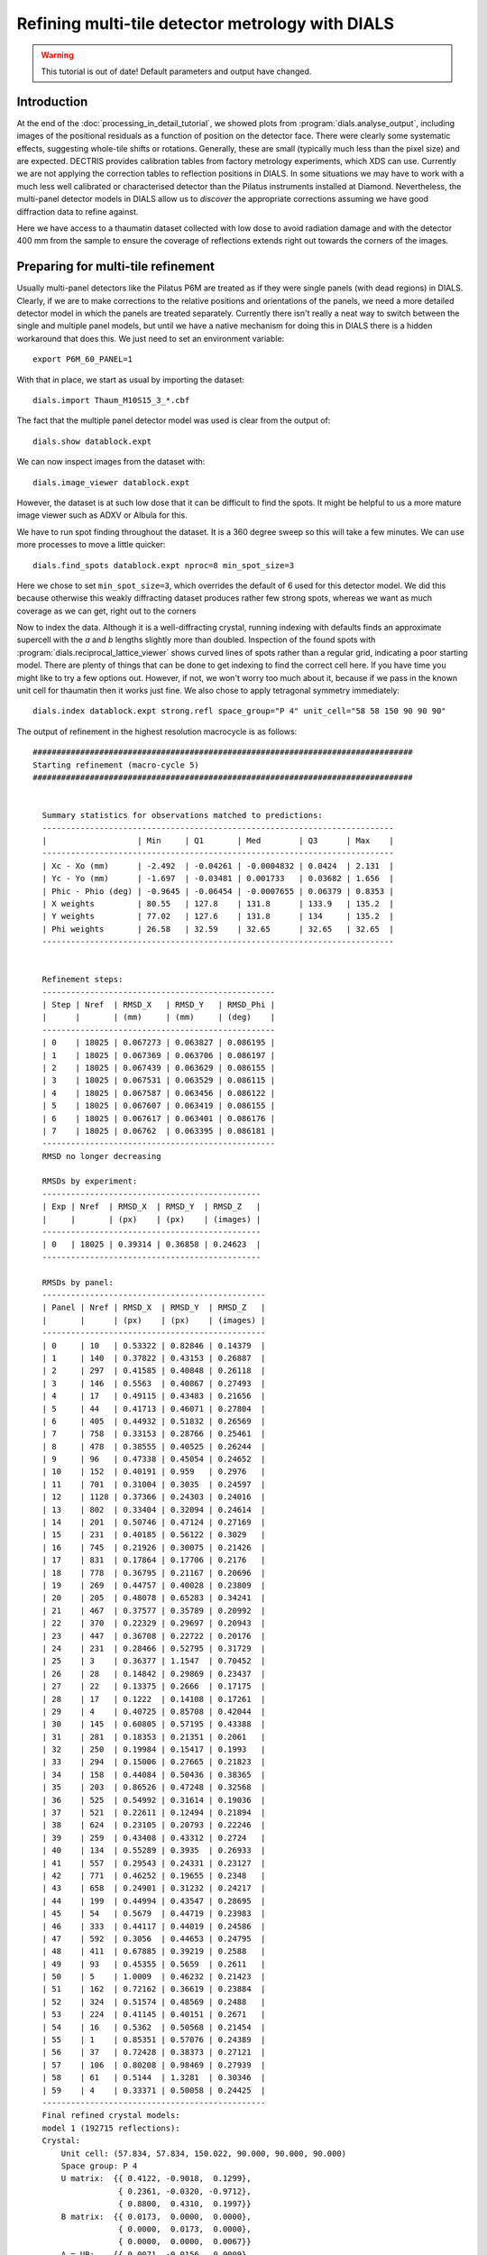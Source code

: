 Refining multi-tile detector metrology with DIALS
=================================================

.. highlight:: none

.. warning::
   This tutorial is out of date! Default parameters and output have changed.

Introduction
------------

At the end of the :doc:`processing_in_detail_tutorial`, we showed plots from
:program:`dials.analyse_output`, including images of the positional
residuals as a function of position on the detector face. There were
clearly some systematic effects, suggesting whole-tile shifts or rotations.
Generally, these are small (typically much less than the pixel size) and are
expected. DECTRIS provides calibration tables from factory metrology
experiments, which XDS can use. Currently we are not applying the correction
tables to reflection positions in DIALS. In some situations we may have to work
with a much less well calibrated or characterised detector than the Pilatus
instruments installed at Diamond. Nevertheless, the multi-panel detector models
in DIALS allow us to *discover* the appropriate corrections assuming we have
good diffraction data to refine against.

Here we have access to a thaumatin dataset collected with low dose to avoid
radiation damage and with the detector 400 mm from the sample to ensure the
coverage of reflections extends right out towards the corners of the images.

Preparing for multi-tile refinement
-----------------------------------

Usually multi-panel detectors like the Pilatus P6M are treated as if they were
single panels (with dead regions) in DIALS. Clearly, if we are to make corrections
to the relative positions and orientations of the panels, we need a more
detailed detector model in which the panels are treated separately. Currently
there isn't really a neat way to switch between the single and multiple panel
models, but until we have a native mechanism for doing this in DIALS there is
a hidden workaround that does this. We just need to set an environment variable::

  export P6M_60_PANEL=1

With that in place, we start as usual by importing the dataset::

  dials.import Thaum_M10S15_3_*.cbf

The fact that the multiple panel detector model was used is clear from the
output of::

  dials.show datablock.expt

We can now inspect images from the dataset with::

  dials.image_viewer datablock.expt

However, the dataset is at such low dose that it can be difficult to find the
spots. It might be helpful to us a more mature image viewer such as ADXV or
Albula for this.

We have to run spot finding throughout the dataset. It is a 360 degree sweep
so this will take a few minutes. We can use more processes to move a little
quicker::

  dials.find_spots datablock.expt nproc=8 min_spot_size=3

Here we chose to set ``min_spot_size=3``, which overrides the default of 6 used
for this detector model. We did this because otherwise this weakly diffracting
dataset produces rather few strong spots, whereas we want as much coverage as
we can get, right out to the corners


Now to index the data. Although it is a well-diffracting crystal, running indexing
with defaults finds an approximate supercell with the *a* and *b* lengths slightly
more than doubled. Inspection of the found spots with :program:`dials.reciprocal_lattice_viewer`
shows curved lines of spots rather than a regular grid, indicating a poor starting
model. There are plenty of things that can be done to get indexing to find the
correct cell here. If you have time you might like to try a few options out.
However, if not, we won't worry too much about it, because if we pass
in the known unit cell for thaumatin then it works just fine. We
also chose to apply tetragonal symmetry immediately::

  dials.index datablock.expt strong.refl space_group="P 4" unit_cell="58 58 150 90 90 90"

The output of refinement in the highest resolution macrocycle is as follows::

  ################################################################################
  Starting refinement (macro-cycle 5)
  ################################################################################


    Summary statistics for observations matched to predictions:
    --------------------------------------------------------------------------
    |                   | Min     | Q1       | Med        | Q3      | Max    |
    --------------------------------------------------------------------------
    | Xc - Xo (mm)      | -2.492  | -0.04261 | -0.0004832 | 0.0424  | 2.131  |
    | Yc - Yo (mm)      | -1.697  | -0.03481 | 0.001733   | 0.03682 | 1.656  |
    | Phic - Phio (deg) | -0.9645 | -0.06454 | -0.0007655 | 0.06379 | 0.8353 |
    | X weights         | 80.55   | 127.8    | 131.8      | 133.9   | 135.2  |
    | Y weights         | 77.02   | 127.6    | 131.8      | 134     | 135.2  |
    | Phi weights       | 26.58   | 32.59    | 32.65      | 32.65   | 32.65  |
    --------------------------------------------------------------------------


    Refinement steps:
    -------------------------------------------------
    | Step | Nref  | RMSD_X   | RMSD_Y   | RMSD_Phi |
    |      |       | (mm)     | (mm)     | (deg)    |
    -------------------------------------------------
    | 0    | 18025 | 0.067273 | 0.063827 | 0.086195 |
    | 1    | 18025 | 0.067369 | 0.063706 | 0.086197 |
    | 2    | 18025 | 0.067439 | 0.063629 | 0.086155 |
    | 3    | 18025 | 0.067531 | 0.063529 | 0.086115 |
    | 4    | 18025 | 0.067587 | 0.063456 | 0.086122 |
    | 5    | 18025 | 0.067607 | 0.063419 | 0.086155 |
    | 6    | 18025 | 0.067617 | 0.063401 | 0.086176 |
    | 7    | 18025 | 0.06762  | 0.063395 | 0.086181 |
    -------------------------------------------------
    RMSD no longer decreasing

    RMSDs by experiment:
    ----------------------------------------------
    | Exp | Nref  | RMSD_X  | RMSD_Y  | RMSD_Z   |
    |     |       | (px)    | (px)    | (images) |
    ----------------------------------------------
    | 0   | 18025 | 0.39314 | 0.36858 | 0.24623  |
    ----------------------------------------------

    RMSDs by panel:
    -----------------------------------------------
    | Panel | Nref | RMSD_X  | RMSD_Y  | RMSD_Z   |
    |       |      | (px)    | (px)    | (images) |
    -----------------------------------------------
    | 0     | 10   | 0.53322 | 0.82846 | 0.14379  |
    | 1     | 140  | 0.37822 | 0.43153 | 0.26887  |
    | 2     | 297  | 0.41585 | 0.40848 | 0.26118  |
    | 3     | 146  | 0.5563  | 0.40867 | 0.27493  |
    | 4     | 17   | 0.49115 | 0.43483 | 0.21656  |
    | 5     | 44   | 0.41713 | 0.46071 | 0.27804  |
    | 6     | 405  | 0.44932 | 0.51832 | 0.26569  |
    | 7     | 758  | 0.33153 | 0.28766 | 0.25461  |
    | 8     | 478  | 0.38555 | 0.40525 | 0.26244  |
    | 9     | 96   | 0.47338 | 0.45054 | 0.24652  |
    | 10    | 152  | 0.40191 | 0.959   | 0.2976   |
    | 11    | 701  | 0.31004 | 0.3035  | 0.24597  |
    | 12    | 1128 | 0.37366 | 0.24303 | 0.24016  |
    | 13    | 802  | 0.33404 | 0.32094 | 0.24614  |
    | 14    | 201  | 0.50746 | 0.47124 | 0.27169  |
    | 15    | 231  | 0.40185 | 0.56122 | 0.3029   |
    | 16    | 745  | 0.21926 | 0.30075 | 0.21426  |
    | 17    | 831  | 0.17864 | 0.17706 | 0.2176   |
    | 18    | 778  | 0.36795 | 0.21167 | 0.20696  |
    | 19    | 269  | 0.44757 | 0.40028 | 0.23809  |
    | 20    | 205  | 0.48078 | 0.65283 | 0.34241  |
    | 21    | 467  | 0.37577 | 0.35789 | 0.20992  |
    | 22    | 370  | 0.22329 | 0.29697 | 0.20943  |
    | 23    | 447  | 0.36708 | 0.22722 | 0.20176  |
    | 24    | 231  | 0.28466 | 0.52795 | 0.31729  |
    | 25    | 3    | 0.36377 | 1.1547  | 0.70452  |
    | 26    | 28   | 0.14842 | 0.29869 | 0.23437  |
    | 27    | 22   | 0.13375 | 0.2666  | 0.17175  |
    | 28    | 17   | 0.1222  | 0.14108 | 0.17261  |
    | 29    | 4    | 0.40725 | 0.85708 | 0.42044  |
    | 30    | 145  | 0.60805 | 0.57195 | 0.43388  |
    | 31    | 281  | 0.18353 | 0.21351 | 0.2061   |
    | 32    | 250  | 0.19984 | 0.15417 | 0.1993   |
    | 33    | 294  | 0.15006 | 0.27665 | 0.21823  |
    | 34    | 158  | 0.44084 | 0.50436 | 0.38365  |
    | 35    | 203  | 0.86526 | 0.47248 | 0.32568  |
    | 36    | 525  | 0.54992 | 0.31614 | 0.19036  |
    | 37    | 521  | 0.22611 | 0.12494 | 0.21894  |
    | 38    | 624  | 0.23105 | 0.20793 | 0.22246  |
    | 39    | 259  | 0.43408 | 0.43312 | 0.2724   |
    | 40    | 134  | 0.55289 | 0.3935  | 0.26933  |
    | 41    | 557  | 0.29543 | 0.24331 | 0.23127  |
    | 42    | 771  | 0.46252 | 0.19655 | 0.2348   |
    | 43    | 658  | 0.24901 | 0.31232 | 0.24217  |
    | 44    | 199  | 0.44994 | 0.43547 | 0.28695  |
    | 45    | 54   | 0.5679  | 0.44719 | 0.23983  |
    | 46    | 333  | 0.44117 | 0.44019 | 0.24586  |
    | 47    | 592  | 0.3056  | 0.44653 | 0.24795  |
    | 48    | 411  | 0.67885 | 0.39219 | 0.2588   |
    | 49    | 93   | 0.45355 | 0.5659  | 0.2611   |
    | 50    | 5    | 1.0009  | 0.46232 | 0.21423  |
    | 51    | 162  | 0.72162 | 0.36619 | 0.23884  |
    | 52    | 324  | 0.51574 | 0.48569 | 0.2488   |
    | 53    | 224  | 0.41145 | 0.40151 | 0.2671   |
    | 54    | 16   | 0.5362  | 0.50568 | 0.21454  |
    | 55    | 1    | 0.85351 | 0.57076 | 0.24389  |
    | 56    | 37   | 0.72428 | 0.38373 | 0.27121  |
    | 57    | 106  | 0.80208 | 0.98469 | 0.27939  |
    | 58    | 61   | 0.5144  | 1.3281  | 0.30346  |
    | 59    | 4    | 0.33371 | 0.50058 | 0.24425  |
    -----------------------------------------------
    Final refined crystal models:
    model 1 (192715 reflections):
    Crystal:
        Unit cell: (57.834, 57.834, 150.022, 90.000, 90.000, 90.000)
        Space group: P 4
        U matrix:  {{ 0.4122, -0.9018,  0.1299},
                    { 0.2361, -0.0320, -0.9712},
                    { 0.8800,  0.4310,  0.1997}}
        B matrix:  {{ 0.0173,  0.0000,  0.0000},
                    { 0.0000,  0.0173,  0.0000},
                    { 0.0000,  0.0000,  0.0067}}
        A = UB:    {{ 0.0071, -0.0156,  0.0009},
                    { 0.0041, -0.0006, -0.0065},
                    { 0.0152,  0.0075,  0.0013}}


This refinement was performed moving all the panels as a rigid block, as usual.
With overall positional RMSDs within 40% of the pixel size and a
quarter of the image width in :math:`\phi` we can see straight away that we are
dealing with a fairly good quality
dataset. There are a few outliers of well over 1 mm on the detector surface and nearly
1 degree in :math:`\phi` though, which we would prefer not to include in
refinement. The outliers are not as bad if we had kept :samp:`min_spot_size=6`,
but the detector coverage is worse in that case. Although from the indexing results
it seems that coverage of reflections on the outer panels is rather low, so far
we let refinement take a random subset of the data in order to index quicker,
so there's no need to worry about that yet.

Now we will refine the detector as a rigid block again, turning on outlier
rejection and requesting to use all reflections to get the best we can out
of the dataset. We will also keep the refined reflections file for analysis.
The final parameter here, :samp:`close_to_spindle_cutoff=0.01` allows reflections
closer to the spindle to be included in refinement (default value is 0.05, and
if set to 0.0 no reflections will be rejected for being too close).
Without this option, the central panels are very sparse::

  dials.refine indexed.refl indexed.expt \
   outlier.algorithm=tukey use_all_reflections=true close_to_spindle_cutoff=0.01 \
   output.reflections=refined_reflections_lev0.refl \
   output.experiments=refined_experiments_lev0.expt

Here is the output::

  The following parameters have been modified:

  output {
    reflections = refined_reflections_lev0.refl
    experiments = refined_experiments_lev0.expt
  }
  refinement {
    reflections {
      use_all_reflections = true
      close_to_spindle_cutoff = 0.01
      outlier {
        algorithm = null *tukey
      }
    }
  }
  input {
    experiments = indexed.expt
    reflections = indexed.refl
  }

  Configuring refiner

  Summary statistics for observations matched to predictions:
  -----------------------------------------------------------------------
  |                   | Min    | Q1       | Med       | Q3      | Max   |
  -----------------------------------------------------------------------
  | Xc - Xo (mm)      | -2.487 | -0.04174 | 0.000276  | 0.0424  | 2.128 |
  | Yc - Yo (mm)      | -1.75  | -0.03468 | 0.00168   | 0.03656 | 1.654 |
  | Phic - Phio (deg) | -5.549 | -0.06627 | -0.002108 | 0.063   | 3.27  |
  | X weights         | 80.55  | 127.9    | 131.9     | 134     | 135.2 |
  | Y weights         | 77.02  | 127.7    | 131.9     | 134     | 135.2 |
  | Phi weights       | 25.97  | 32.57    | 32.65     | 32.65   | 32.65 |
  -----------------------------------------------------------------------

  6375 reflections have been rejected as outliers

  Summary statistics for observations matched to predictions:
  --------------------------------------------------------------------------
  |                   | Min     | Q1       | Med        | Q3      | Max    |
  --------------------------------------------------------------------------
  | Xc - Xo (mm)      | -0.2933 | -0.04128 | -3.167e-05 | 0.04112 | 0.3725 |
  | Yc - Yo (mm)      | -0.4707 | -0.03376 | 0.001821   | 0.03588 | 0.4945 |
  | Phic - Phio (deg) | -0.6965 | -0.06574 | -0.002213  | 0.06229 | 0.7919 |
  | X weights         | 80.55   | 128      | 132        | 134     | 135.2  |
  | Y weights         | 77.02   | 127.8    | 131.9      | 134.1   | 135.2  |
  | Phi weights       | 26.58   | 32.57    | 32.65      | 32.65   | 32.65  |
  --------------------------------------------------------------------------

  Performing refinement...

  Refinement steps:
  --------------------------------------------------
  | Step | Nref   | RMSD_X   | RMSD_Y   | RMSD_Phi |
  |      |        | (mm)     | (mm)     | (deg)    |
  --------------------------------------------------
  | 0    | 186203 | 0.064091 | 0.057786 | 0.086136 |
  | 1    | 186203 | 0.064045 | 0.057829 | 0.08608  |
  | 2    | 186203 | 0.063949 | 0.05791  | 0.086068 |
  | 3    | 186203 | 0.063825 | 0.058023 | 0.086026 |
  | 4    | 186203 | 0.063734 | 0.058114 | 0.085958 |
  | 5    | 186203 | 0.063682 | 0.058167 | 0.085909 |
  | 6    | 186203 | 0.063654 | 0.058198 | 0.085887 |
  | 7    | 186203 | 0.063645 | 0.058208 | 0.085882 |
  | 8    | 186203 | 0.063644 | 0.05821  | 0.085882 |
  --------------------------------------------------
  RMSD no longer decreasing

  RMSDs by experiment:
  -----------------------------------------------
  | Exp | Nref   | RMSD_X  | RMSD_Y  | RMSD_Z   |
  |     |        | (px)    | (px)    | (images) |
  -----------------------------------------------
  | 0   | 186203 | 0.37002 | 0.33843 | 0.24538  |
  -----------------------------------------------

  RMSDs by panel:
  -----------------------------------------------
  | Panel | Nref | RMSD_X  | RMSD_Y  | RMSD_Z   |
  |       |      | (px)    | (px)    | (images) |
  -----------------------------------------------
  | 0     | 63   | 0.47216 | 0.59331 | 0.22352  |
  | 1     | 1363 | 0.35019 | 0.46301 | 0.26549  |
  | 2     | 3076 | 0.4128  | 0.40658 | 0.26659  |
  | 3     | 1630 | 0.46232 | 0.39692 | 0.25547  |
  | 4     | 112  | 0.39711 | 0.42575 | 0.23841  |
  | 5     | 394  | 0.35145 | 0.51263 | 0.25474  |
  | 6     | 3489 | 0.3238  | 0.48667 | 0.25694  |
  | 7     | 6172 | 0.30869 | 0.27402 | 0.25323  |
  | 8     | 3908 | 0.37309 | 0.38322 | 0.25577  |
  | 9     | 680  | 0.46698 | 0.44533 | 0.24812  |
  | 10    | 1178 | 0.33544 | 0.51129 | 0.26289  |
  | 11    | 5690 | 0.28409 | 0.29009 | 0.24376  |
  | 12    | 9385 | 0.36731 | 0.23495 | 0.23873  |
  | 13    | 6878 | 0.31962 | 0.31088 | 0.23691  |
  | 14    | 1749 | 0.43068 | 0.47078 | 0.25696  |
  | 15    | 1870 | 0.29306 | 0.46181 | 0.26494  |
  | 16    | 6328 | 0.19137 | 0.29002 | 0.21465  |
  | 17    | 7599 | 0.17418 | 0.1739  | 0.22093  |
  | 18    | 7072 | 0.36776 | 0.18662 | 0.20821  |
  | 19    | 2609 | 0.37377 | 0.42663 | 0.24206  |
  | 20    | 1806 | 0.40342 | 0.57026 | 0.32007  |
  | 21    | 4247 | 0.35488 | 0.34512 | 0.19181  |
  | 22    | 3558 | 0.21403 | 0.30996 | 0.20695  |
  | 23    | 4103 | 0.36559 | 0.19154 | 0.17851  |
  | 24    | 2270 | 0.25744 | 0.48077 | 0.26616  |
  | 25    | 480  | 0.38505 | 1.0035  | 0.73284  |
  | 26    | 930  | 0.15033 | 0.26661 | 0.34611  |
  | 27    | 971  | 0.11836 | 0.19105 | 0.18709  |
  | 28    | 975  | 0.11907 | 0.25901 | 0.30046  |
  | 29    | 549  | 0.41024 | 0.95027 | 0.72705  |
  | 30    | 1478 | 0.56625 | 0.3835  | 0.34664  |
  | 31    | 3216 | 0.16373 | 0.19856 | 0.19257  |
  | 32    | 2826 | 0.20149 | 0.14689 | 0.19485  |
  | 33    | 3285 | 0.12942 | 0.30274 | 0.20848  |
  | 34    | 1965 | 0.38874 | 0.45564 | 0.38875  |
  | 35    | 1934 | 0.61707 | 0.35339 | 0.25067  |
  | 36    | 5875 | 0.55413 | 0.29556 | 0.19246  |
  | 37    | 5992 | 0.2137  | 0.12029 | 0.21502  |
  | 38    | 6589 | 0.2254  | 0.21047 | 0.21193  |
  | 39    | 2763 | 0.39851 | 0.41673 | 0.27272  |
  | 40    | 1512 | 0.50654 | 0.36893 | 0.25051  |
  | 41    | 6476 | 0.28308 | 0.21635 | 0.22668  |
  | 42    | 9212 | 0.40577 | 0.18283 | 0.2252   |
  | 43    | 7521 | 0.22936 | 0.29881 | 0.23864  |
  | 44    | 2392 | 0.40816 | 0.42881 | 0.2751   |
  | 45    | 611  | 0.56917 | 0.48084 | 0.26191  |
  | 46    | 4379 | 0.42672 | 0.42447 | 0.25285  |
  | 47    | 7749 | 0.29309 | 0.4378  | 0.24631  |
  | 48    | 5470 | 0.67537 | 0.37528 | 0.25187  |
  | 49    | 1210 | 0.42778 | 0.53938 | 0.27266  |
  | 50    | 127  | 0.92194 | 0.45501 | 0.24629  |
  | 51    | 2235 | 0.71785 | 0.33424 | 0.25781  |
  | 52    | 4379 | 0.41055 | 0.38155 | 0.25735  |
  | 53    | 2757 | 0.44268 | 0.40149 | 0.26646  |
  | 54    | 327  | 0.52856 | 0.51306 | 0.28205  |
  | 56    | 457  | 0.60967 | 0.429   | 0.26482  |
  | 57    | 1507 | 0.70752 | 0.67612 | 0.25844  |
  | 58    | 786  | 0.53669 | 0.50635 | 0.27127  |
  | 59    | 39   | 0.43205 | 0.65796 | 0.25585  |
  -----------------------------------------------
  Saving refined experiments to refined_experiments_lev0.expt
  Saving refined reflections to refined_reflections_lev0.refl

Outlier rejection has cleaned up the positional residuals so now the greatest
deviation is within 0.4 mm of the predicted position. The angular extreme is
now just over 0.4 degrees. Coverage of the outer and central panels (where
reflections are in the backstop shadow or thrown away for being too close
to the spindle) is still a little low. Notably, panel 55 (a corner panel) is
completely missing. If we had more datasets recorded at the same detector
distance (and more time to process them) we could combine them in a multi-crystal
joint refinement job to increase the coverage of panels further. However,
for the purposes of this tutorial we will see what we can get with this single
dataset.

Before moving on to the multi-panel refinement job we will take a look at the
refined reflections file::

  dials.analyse_output refined_reflections_lev0.refl grid_size=5,12

Here we had to tell :program:`dials.analyse_output` about the arrangement of
the panels, as it does not use the :file:`refined_experiments_lev0.expt` file so cannot
figure this out itself.

Here are the positional residual plots for X and Y, :file:`analysis/centroid/centroid_diff_x.png`
and :file:`analysis/centroid/centroid_diff_y.png`. The multi-panel versions
of these plots are not as compact as the single tile version presented in the
:doc:`processing_in_detail_tutorial`. However, careful comparison of the plots is enough to
show that the same pattern of shifts is present.

  .. image:: /figures/centroid_diff_x_multi_panel_lev0.png

  .. image:: /figures/centroid_diff_y_multi_panel_lev0.png

Multi-tile refinement
---------------------

Now we repeat refinement, but we allow the panels to move independently. In
DIALS multi-panel detectors are represented by a hierarchical model. The highest
level :samp:`hieararchy_level=0` means to treat the whole detector unit as a
rigid block. Some detectors, notably the CS-PAD used at LCLS beamlines, have a
real hierarchy of a few levels deep. The Pilatus P6M has a very simple hierarchy,
with a single lower level, :samp:`hieararchy_level=1`, in which every panel is
treated separately. We now start from the previous refinement run
specifying this hierarchy level::

  dials.refine indexed.refl refined_experiments_lev0.expt outlier.algorithm=tukey \
   use_all_reflections=true output.reflections=refined_reflections_lev1.refl \
   close_to_spindle_cutoff=0.01 bin_size_fraction=0 hierarchy_level=1 \
   output.experiments=refined_experiments_lev1.expt

You may have noticed that apart from :samp:`hierarchy_level=1` there was an
additional parameter added to this command compared to the previous refinement run,
namely :samp:`bin_size_fraction=0`. This sets the RMSD target for refinement to
zero, so that refinement will never terminate because the RMSDs are 'good enough',
only if they converge so that their rate of decrease on subsequent steps falls
to zero. This is necessary because the extra freedom allowed by parameterising
each panel individually allows the RMSDs to fall lower than the default target.
There are 366 parameters in total for this refinement run. This can be seen
by checking the file :file:`dials.refine.debug.log` once refinement is underway.

.. warning::

  This job took 17 minutes to run on a Linux desktop with a Core i7 CPU running
  at 3.07GHz, and uses about 4 GB of RAM.

Refinement is single-process at
the moment, unfortunately, so we can't yet make use of parallelism here to
speed the job up. The output is as follows::

  The following parameters have been modified:

  output {
    experiments = refined_experiments_lev1.expt
    reflections = refined_reflections_lev1.refl
  }
  refinement {
    parameterisation {
      detector {
        hierarchy_level = 1
      }
    }
    target {
      bin_size_fraction = 0
    }
    reflections {
      use_all_reflections = true
      close_to_spindle_cutoff = 0.01
      outlier {
        algorithm = null *tukey
      }
    }
  }
  input {
    experiments = refined_experiments.expt
    reflections = indexed.refl
  }

  Configuring refiner

  Summary statistics for observations matched to predictions:
  ------------------------------------------------------------------------
  |                   | Min    | Q1       | Med        | Q3      | Max   |
  ------------------------------------------------------------------------
  | Xc - Xo (mm)      | -2.496 | -0.04178 | 0.0004518  | 0.04222 | 2.133 |
  | Yc - Yo (mm)      | -1.903 | -0.03577 | 0.0006705  | 0.03588 | 1.656 |
  | Phic - Phio (deg) | -5.576 | -0.06467 | -0.0007391 | 0.06414 | 3.292 |
  | X weights         | 80.55  | 127.9    | 131.9      | 134     | 135.2 |
  | Y weights         | 77.02  | 127.7    | 131.9      | 134     | 135.2 |
  | Phi weights       | 25.97  | 32.57    | 32.65      | 32.65   | 32.65 |
  ------------------------------------------------------------------------

  6433 reflections have been rejected as outliers

  Summary statistics for observations matched to predictions:
  --------------------------------------------------------------------------
  |                   | Min     | Q1       | Med        | Q3      | Max    |
  --------------------------------------------------------------------------
  | Xc - Xo (mm)      | -0.2916 | -0.04138 | 0.0001204  | 0.041   | 0.3683 |
  | Yc - Yo (mm)      | -0.4838 | -0.03481 | 0.0008164  | 0.03518 | 0.4917 |
  | Phic - Phio (deg) | -0.6969 | -0.06416 | -0.0008647 | 0.06351 | 0.7644 |
  | X weights         | 80.55   | 128      | 132        | 134     | 135.2  |
  | Y weights         | 77.02   | 127.8    | 131.9      | 134.1   | 135.2  |
  | Phi weights       | 26.58   | 32.57    | 32.65      | 32.65   | 32.65  |
  --------------------------------------------------------------------------

  Performing refinement...

  Refinement steps:
  --------------------------------------------------
  | Step | Nref   | RMSD_X   | RMSD_Y   | RMSD_Phi |
  |      |        | (mm)     | (mm)     | (deg)    |
  --------------------------------------------------
  | 0    | 186145 | 0.063617 | 0.058127 | 0.085801 |
  | 1    | 186145 | 0.056976 | 0.05538  | 0.085719 |
  | 2    | 186145 | 0.049808 | 0.052619 | 0.085597 |
  | 3    | 186145 | 0.04634  | 0.051408 | 0.085475 |
  | 4    | 186145 | 0.045568 | 0.051142 | 0.085391 |
  | 5    | 186145 | 0.04538  | 0.051014 | 0.085337 |
  | 6    | 186145 | 0.045228 | 0.050729 | 0.085285 |
  | 7    | 186145 | 0.045054 | 0.050076 | 0.085215 |
  | 8    | 186145 | 0.044868 | 0.049034 | 0.085115 |
  | 9    | 186145 | 0.044746 | 0.048167 | 0.085025 |
  | 10   | 186145 | 0.044708 | 0.047833 | 0.08498  |
  | 11   | 186145 | 0.044695 | 0.047759 | 0.084969 |
  | 12   | 186145 | 0.04468  | 0.047738 | 0.084967 |
  | 13   | 186145 | 0.044668 | 0.047726 | 0.084967 |
  | 14   | 186145 | 0.044662 | 0.047721 | 0.084967 |
  | 15   | 186145 | 0.04466  | 0.047719 | 0.084967 |
  --------------------------------------------------
  RMSD no longer decreasing

  RMSDs by experiment:
  -----------------------------------------------
  | Exp | Nref   | RMSD_X  | RMSD_Y  | RMSD_Z   |
  |     |        | (px)    | (px)    | (images) |
  -----------------------------------------------
  | 0   | 186145 | 0.25965 | 0.27743 | 0.24276  |
  -----------------------------------------------

  RMSDs by panel:
  ------------------------------------------------
  | Panel | Nref | RMSD_X   | RMSD_Y  | RMSD_Z   |
  |       |      | (px)     | (px)    | (images) |
  ------------------------------------------------
  | 0     | 64   | 0.32036  | 0.57819 | 0.22482  |
  | 1     | 1361 | 0.34304  | 0.4111  | 0.26504  |
  | 2     | 3079 | 0.3561   | 0.36483 | 0.26682  |
  | 3     | 1632 | 0.37843  | 0.37838 | 0.25453  |
  | 4     | 112  | 0.39065  | 0.39675 | 0.23706  |
  | 5     | 394  | 0.30539  | 0.48132 | 0.25442  |
  | 6     | 3490 | 0.29682  | 0.35249 | 0.25661  |
  | 7     | 6178 | 0.28525  | 0.27486 | 0.25318  |
  | 8     | 3909 | 0.31728  | 0.30551 | 0.25565  |
  | 9     | 675  | 0.39465  | 0.42802 | 0.24507  |
  | 10    | 1175 | 0.30057  | 0.46365 | 0.26215  |
  | 11    | 5685 | 0.23485  | 0.27143 | 0.24326  |
  | 12    | 9386 | 0.20171  | 0.18887 | 0.23872  |
  | 13    | 6880 | 0.23494  | 0.23081 | 0.23689  |
  | 14    | 1746 | 0.31911  | 0.40137 | 0.25357  |
  | 15    | 1870 | 0.27575  | 0.44911 | 0.26334  |
  | 16    | 6321 | 0.18338  | 0.21691 | 0.21382  |
  | 17    | 7608 | 0.14673  | 0.13459 | 0.22118  |
  | 18    | 7075 | 0.15323  | 0.1772  | 0.20816  |
  | 19    | 2608 | 0.27977  | 0.40106 | 0.23663  |
  | 20    | 1803 | 0.24748  | 0.54944 | 0.31271  |
  | 21    | 4249 | 0.15151  | 0.21436 | 0.18971  |
  | 22    | 3560 | 0.11336  | 0.12431 | 0.20676  |
  | 23    | 4103 | 0.10087  | 0.16239 | 0.17534  |
  | 24    | 2271 | 0.20061  | 0.46907 | 0.24929  |
  | 25    | 476  | 0.26774  | 0.94809 | 0.69743  |
  | 26    | 927  | 0.10167  | 0.22193 | 0.33398  |
  | 27    | 974  | 0.097735 | 0.13559 | 0.1876   |
  | 28    | 977  | 0.069491 | 0.1907  | 0.29589  |
  | 29    | 549  | 0.19349  | 0.91362 | 0.67233  |
  | 30    | 1474 | 0.31601  | 0.36268 | 0.32879  |
  | 31    | 3209 | 0.13728  | 0.15038 | 0.18643  |
  | 32    | 2829 | 0.10162  | 0.11078 | 0.19453  |
  | 33    | 3276 | 0.10363  | 0.17357 | 0.2043   |
  | 34    | 1951 | 0.20521  | 0.4038  | 0.36983  |
  | 35    | 1931 | 0.37408  | 0.28915 | 0.24379  |
  | 36    | 5869 | 0.18862  | 0.14476 | 0.1912   |
  | 37    | 5991 | 0.13887  | 0.11716 | 0.21506  |
  | 38    | 6591 | 0.15001  | 0.19861 | 0.21179  |
  | 39    | 2763 | 0.25238  | 0.36458 | 0.26476  |
  | 40    | 1511 | 0.47841  | 0.27181 | 0.24826  |
  | 41    | 6461 | 0.27368  | 0.18468 | 0.22587  |
  | 42    | 9213 | 0.19848  | 0.15776 | 0.22531  |
  | 43    | 7521 | 0.21923  | 0.24706 | 0.2383   |
  | 44    | 2390 | 0.32645  | 0.40052 | 0.27085  |
  | 45    | 611  | 0.55212  | 0.29673 | 0.26008  |
  | 46    | 4378 | 0.38894  | 0.24988 | 0.25198  |
  | 47    | 7747 | 0.2824   | 0.2289  | 0.24614  |
  | 48    | 5470 | 0.29905  | 0.31716 | 0.25135  |
  | 49    | 1210 | 0.41311  | 0.47572 | 0.2691   |
  | 50    | 127  | 0.69191  | 0.39228 | 0.2447   |
  | 51    | 2231 | 0.47797  | 0.32129 | 0.25717  |
  | 52    | 4378 | 0.38899  | 0.31331 | 0.25676  |
  | 53    | 2758 | 0.39246  | 0.40955 | 0.26575  |
  | 54    | 327  | 0.48186  | 0.52671 | 0.2798   |
  | 56    | 458  | 0.57234  | 0.42803 | 0.2643   |
  | 57    | 1507 | 0.494    | 0.41177 | 0.25741  |
  | 58    | 786  | 0.48028  | 0.48906 | 0.26898  |
  | 59    | 40   | 0.39499  | 0.38962 | 0.2466   |
  ------------------------------------------------
  Saving refined experiments to refined_experiments_lev1.expt
  Saving refined reflections to refined_reflections_lev1.refl

Following refinement, we repeat the analysis of positional residuals::

  mv analysis analysis_lev0
  dials.analyse_output refined_reflections.refl grid_size=5,12
  mv analysis analysis_lev1

The positional residual plots for X and Y,
:file:`analysis_lev1/centroid/centroid_diff_x.png`
and :file:`analysis_lev1/centroid/centroid_diff_y.png` make it clear that
despite poor coverage on some panels, the systematic shifts have been cleaned
up by the refinement job.

  .. image:: /figures/centroid_diff_x_multi_panel_lev1.png

  .. image:: /figures/centroid_diff_y_multi_panel_lev1.png

Applying the corrected metrology
--------------------------------

Although we have corrected for small shifts and rotations apparently present from
spot positions recorded in one dataset, what we would really like to do is apply
these corrections to a different dataset. Short of rewriting the :program:`dxtbx`
Format object for the detector to incorporate the corrections, we could try to
'copy and paste' the detector from one dataset to the other.

We will choose the standard tutorial data to try this, from the
:doc:`processing_in_detail_tutorial`. First we have to process that data using the
multi-panel version of the Pilatus P6M detector model. Assuming the environment
variable :samp:`P6M_60_PANEL=1` is set in this terminal we just need to repeat
the commands from the tutorial::

  mkdir tutorial_data
  cd !$
  dials.import /path/to/th_8_2*cbf
  dials.find_spots datablock.expt nproc=4
  dials.index datablock.expt strong.refl space_group="P4"
  dials.refine indexed.expt indexed.refl outlier.algorithm=tukey use_all_reflections=true bin_size_fraction=0.0

Note these are the overall RMSDs (comparable to the results from the
:doc:`processing_in_detail_tutorial`, as we'd expect)::

  RMSDs by experiment:
  ----------------------------------------------
  | Exp | Nref  | RMSD_X  | RMSD_Y  | RMSD_Z   |
  |     |       | (px)    | (px)    | (images) |
  ----------------------------------------------
  | 0   | 53916 | 0.26341 | 0.21858 | 0.106    |
  ----------------------------------------------

Now we do the scan-varying refinement and integrate::

  dials.refine refined_experiments.expt indexed.refl outlier.algorithm=tukey use_all_reflections=true bin_size_fraction=0.0 scan_varying=true output.experiments=sv_refined_experiments.expt
  dials.integrate sv_refined_experiments.expt indexed.refl outlier.algorithm=null nproc=4
  dials.export integrated.refl sv_refined_experiments.expt mtz.hklout=integrated.mtz ignore_panels=true
  dials.analyse_output integrated.refl grid_size=5,12

From the end of :file:`dials.integrate.log`::

  Summary of integration results binned by resolution
  ----------------------------------------------------------------------------------------------------------
  d min |  d max | # full | # part | # over | # ice | # sum | # prf | <Ibg> | <I/sigI> | <I/sigI> | <CC prf>
        |        |        |        |        |       |       |       |       |    (sum) |    (prf) |
  ----------------------------------------------------------------------------------------------------------
   1.17 |   1.19 |    324 |      3 |      0 |     0 |   327 |   260 |  0.04 |     0.37 |     0.54 |     0.11
   1.19 |   1.21 |   1093 |      7 |      0 |     0 |  1100 |   984 |  0.04 |     0.43 |     0.54 |     0.09
   1.21 |   1.23 |   2317 |     14 |      0 |     0 |  2331 |  2138 |  0.05 |     0.48 |     0.57 |     0.10
   1.23 |   1.26 |   3776 |     27 |      0 |     0 |  3803 |  3581 |  0.05 |     0.53 |     0.66 |     0.12
   1.26 |   1.28 |   5416 |     34 |      0 |     0 |  5450 |  5100 |  0.05 |     0.59 |     0.74 |     0.14
   1.28 |   1.31 |   7235 |     54 |      0 |     0 |  7289 |  6806 |  0.06 |     0.64 |     0.81 |     0.16
   1.31 |   1.35 |   9504 |     63 |      0 |     0 |  9567 |  8952 |  0.06 |     0.77 |     0.95 |     0.19
   1.35 |   1.38 |  12495 |     87 |      0 |     0 | 12582 | 11826 |  0.07 |     0.90 |     1.11 |     0.21
   1.38 |   1.42 |  16967 |    111 |      0 |     0 | 17078 | 16125 |  0.08 |     0.98 |     1.20 |     0.23
   1.42 |   1.47 |  20187 |    153 |      0 |     0 | 20340 | 19437 |  0.08 |     1.20 |     1.43 |     0.27
   1.47 |   1.52 |  23623 |    258 |      0 |     0 | 23881 | 22761 |  0.09 |     1.47 |     1.71 |     0.30
   1.52 |   1.58 |  24126 |    271 |      0 |     0 | 24397 | 23289 |  0.10 |     1.75 |     2.03 |     0.35
   1.58 |   1.66 |  25506 |    281 |      0 |     0 | 25787 | 24863 |  0.11 |     2.17 |     2.46 |     0.41
   1.66 |   1.74 |  24269 |    241 |      0 |     0 | 24510 | 23389 |  0.12 |     2.71 |     3.01 |     0.46
   1.74 |   1.85 |  24780 |    238 |      0 |     0 | 25018 | 24019 |  0.15 |     3.50 |     3.82 |     0.52
   1.85 |   2.00 |  25710 |    278 |      0 |     0 | 25988 | 25059 |  0.19 |     4.87 |     5.20 |     0.59
   2.00 |   2.20 |  24757 |    274 |      0 |     0 | 25031 | 24000 |  0.26 |     6.58 |     6.94 |     0.66
   2.20 |   2.51 |  25673 |    252 |      0 |     0 | 25925 | 25119 |  0.29 |     8.84 |     9.15 |     0.69
   2.51 |   3.17 |  25214 |    297 |      0 |     0 | 25511 | 24607 |  0.37 |    12.78 |    13.01 |     0.73
   3.17 | 151.26 |  25766 |    303 |      0 |     0 | 26069 | 25226 |  0.45 |    25.48 |    25.36 |     0.74
  ----------------------------------------------------------------------------------------------------------

  Summary of integration results for the whole dataset
  ----------------------------------------------
  Number fully recorded                 | 338720
  Number partially recorded             | 4747
  Number with overloaded pixels         | 0
  Number in powder rings                | 0
  Number processed with summation       | 331984
  Number processed with profile fitting | 317541
  <Ibg>                                 | 0.18
  <I/sigI> (summation)                  | 5.63
  <I/sigI> (profile fitting)            | 5.92
  <CC prf>                              | 0.43
  ----------------------------------------------

The plot of correlations between strong (reference) reflections and the profiles
used to fit them shows up the systematic effects of uncorrected tile shifts and
misorientations:

  .. image:: /figures/reference_corr_vs_xy_multipanel_uncorrected.png

Now, how can we apply the metrology? Here we will use :program:`dials.combine_experiments`
with the :samp:`reference_from_experiment.detector` option to overwrite the detector
model from our :file:`indexed.expt`. We don't really want the combined experiments
file, only this side-effect, so we immediately split it again::

  dials.combine_experiments experiments=../refined_experiments_lev1.expt experiments=refined_experiments.expt reflections=../refined_reflections_lev1.refl reflections=indexed.refl reference_from_experiment.detector=0
  dials.split_experiments combined_experiments.expt combined_reflections.refl

This results in a few files, of which :file:`experiments_1.expt` is interesting.
It contains the updated detector - but beware the detector distance is now
completely wrong! It is at about 400 mm rather than 265 mm. We could correct that
by editing :file:`experiments_1.expt` directly, but actually there is no need.
:program:`dials.refine` is *extremely forgiving* of bad starting geometry, though
we should remember to fix the beam and crystal models::

  dials.refine experiments_1.expt indexed.refl output.experiments=corrected_refined_experiments.expt beam.fix=all crystal.fix=all

A snippet from the log file shows that the detector distance offset was largely
corrected in a single step::

  Refinement steps:
  ------------------------------------------------
  | Step | Nref | RMSD_X   | RMSD_Y   | RMSD_Phi |
  |      |      | (mm)     | (mm)     | (deg)    |
  ------------------------------------------------
  | 0    | 4049 | 40.622   | 40.688   | 0.019202 |
  | 1    | 4049 | 0.28874  | 0.30251  | 0.019202 |
  | 2    | 4049 | 0.045937 | 0.045205 | 0.019202 |
  ------------------------------------------------

Now we'll let the crystal and beam refine along with the new detector to RMSD convergence::

  dials.refine corrected_refined_experiments.expt indexed.refl outlier.algorithm=tukey use_all_reflections=true bin_size_fraction=0.0 output.experiments=corrected_refined_experiments.expt

Here is the output::

  The following parameters have been modified:

  output {
    experiments = corrected_refined_experiments.expt
  }
  refinement {
    target {
      bin_size_fraction = 0.0
    }
    reflections {
      use_all_reflections = true
      outlier {
        algorithm = null *tukey
      }
    }
  }
  input {
    experiments = corrected_refined_experiments.expt
    reflections = indexed.refl
  }

  Configuring refiner

  Summary statistics for observations matched to predictions:
  -------------------------------------------------------------------------
  |                   | Min     | Q1       | Med       | Q3      | Max    |
  -------------------------------------------------------------------------
  | Xc - Xo (mm)      | -0.4701 | -0.02988 | -0.01025  | 0.02159 | 0.6902 |
  | Yc - Yo (mm)      | -0.7267 | -0.02846 | -0.005739 | 0.02339 | 1.247  |
  | Phic - Phio (deg) | -1.409  | -0.01035 | 5.562e-05 | 0.01104 | 0.4029 |
  | X weights         | 113.5   | 133.7    | 134.5     | 135     | 135.2  |
  | Y weights         | 109.2   | 133.4    | 134.5     | 135     | 135.2  |
  | Phi weights       | 155.5   | 175.8    | 177       | 177.5   | 177.8  |
  -------------------------------------------------------------------------

  2382 reflections have been rejected as outliers

  Summary statistics for observations matched to predictions:
  --------------------------------------------------------------------------
  |                   | Min     | Q1        | Med       | Q3      | Max    |
  --------------------------------------------------------------------------
  | Xc - Xo (mm)      | -0.1148 | -0.02997  | -0.01092  | 0.01966 | 0.331  |
  | Yc - Yo (mm)      | -0.1397 | -0.02791  | -0.005742 | 0.02263 | 0.2531 |
  | Phic - Phio (deg) | -0.1881 | -0.009998 | 0.0001419 | 0.0109  | 0.1176 |
  | X weights         | 113.5   | 133.7     | 134.6     | 135     | 135.2  |
  | Y weights         | 109.9   | 133.5     | 134.5     | 135     | 135.2  |
  | Phi weights       | 158.2   | 175.9     | 177       | 177.5   | 177.8  |
  --------------------------------------------------------------------------

  Performing refinement...

  Refinement steps:
  -------------------------------------------------
  | Step | Nref  | RMSD_X   | RMSD_Y   | RMSD_Phi |
  |      |       | (mm)     | (mm)     | (deg)    |
  -------------------------------------------------
  | 0    | 53738 | 0.04524  | 0.04251  | 0.015875 |
  | 1    | 53738 | 0.043495 | 0.041514 | 0.015395 |
  | 2    | 53738 | 0.042657 | 0.040762 | 0.01535  |
  | 3    | 53738 | 0.040455 | 0.038826 | 0.015287 |
  | 4    | 53738 | 0.0356   | 0.034575 | 0.015251 |
  | 5    | 53738 | 0.028146 | 0.027998 | 0.015246 |
  | 6    | 53738 | 0.021919 | 0.022913 | 0.015245 |
  | 7    | 53738 | 0.019867 | 0.021931 | 0.015256 |
  | 8    | 53738 | 0.019579 | 0.02202  | 0.015267 |
  | 9    | 53738 | 0.019553 | 0.02204  | 0.015269 |
  | 10   | 53738 | 0.019552 | 0.022041 | 0.015269 |
  -------------------------------------------------
  RMSD no longer decreasing

  RMSDs by experiment:
  ----------------------------------------------
  | Exp | Nref  | RMSD_X  | RMSD_Y  | RMSD_Z   |
  |     |       | (px)    | (px)    | (images) |
  ----------------------------------------------
  | 0   | 53738 | 0.11368 | 0.12815 | 0.10179  |
  ----------------------------------------------

  RMSDs by panel:
  -------------------------------------------------
  | Panel | Nref | RMSD_X   | RMSD_Y   | RMSD_Z   |
  |       |      | (px)     | (px)     | (images) |
  -------------------------------------------------
  | 2     | 18   | 0.18212  | 0.28586  | 0.12145  |
  | 6     | 125  | 0.15295  | 0.24972  | 0.12934  |
  | 7     | 609  | 0.1286   | 0.21324  | 0.12291  |
  | 8     | 265  | 0.1243   | 0.21443  | 0.10878  |
  | 11    | 1189 | 0.14339  | 0.19084  | 0.10244  |
  | 12    | 2389 | 0.097393 | 0.16185  | 0.1081   |
  | 13    | 1550 | 0.084417 | 0.14168  | 0.098364 |
  | 14    | 148  | 0.14653  | 0.17253  | 0.11116  |
  | 15    | 254  | 0.21387  | 0.15463  | 0.10746  |
  | 16    | 2728 | 0.11345  | 0.15427  | 0.081722 |
  | 17    | 4265 | 0.060489 | 0.1104   | 0.096919 |
  | 18    | 2952 | 0.07167  | 0.092076 | 0.093342 |
  | 19    | 565  | 0.1626   | 0.11391  | 0.11975  |
  | 20    | 534  | 0.18454  | 0.16728  | 0.16016  |
  | 21    | 2772 | 0.092555 | 0.12647  | 0.076534 |
  | 22    | 2873 | 0.047736 | 0.10398  | 0.090391 |
  | 23    | 2686 | 0.063075 | 0.074814 | 0.075038 |
  | 24    | 729  | 0.16869  | 0.11128  | 0.14306  |
  | 25    | 119  | 0.81495  | 0.29087  | 0.44711  |
  | 26    | 406  | 0.080441 | 0.12121  | 0.098888 |
  | 27    | 425  | 0.052654 | 0.15365  | 0.0754   |
  | 28    | 364  | 0.06931  | 0.066238 | 0.073655 |
  | 29    | 100  | 0.85448  | 0.22713  | 0.24889  |
  | 30    | 579  | 0.21735  | 0.11564  | 0.18439  |
  | 31    | 1994 | 0.061756 | 0.09509  | 0.068866 |
  | 32    | 1924 | 0.091952 | 0.11146  | 0.083513 |
  | 33    | 2166 | 0.088252 | 0.10009  | 0.085247 |
  | 34    | 519  | 0.13737  | 0.16646  | 0.1872   |
  | 35    | 634  | 0.16379  | 0.093519 | 0.12164  |
  | 36    | 2835 | 0.067371 | 0.080697 | 0.081958 |
  | 37    | 3737 | 0.094318 | 0.086918 | 0.10408  |
  | 38    | 2806 | 0.098988 | 0.13001  | 0.082836 |
  | 39    | 417  | 0.17099  | 0.18814  | 0.12774  |
  | 40    | 227  | 0.20834  | 0.14785  | 0.10324  |
  | 41    | 1817 | 0.082715 | 0.1174   | 0.10219  |
  | 42    | 2385 | 0.1096   | 0.12543  | 0.10965  |
  | 43    | 1589 | 0.12167  | 0.17861  | 0.099929 |
  | 44    | 88   | 0.21088  | 0.2111   | 0.10221  |
  | 45    | 28   | 0.19222  | 0.16491  | 0.16288  |
  | 46    | 472  | 0.094714 | 0.15589  | 0.1232   |
  | 47    | 1047 | 0.11775  | 0.17961  | 0.12234  |
  | 48    | 307  | 0.12735  | 0.22443  | 0.11915  |
  | 51    | 22   | 0.11972  | 0.18238  | 0.11037  |
  | 52    | 80   | 0.12845  | 0.24552  | 0.1396   |
  -------------------------------------------------
  Saving refined experiments to corrected_refined_experiments.expt

As a reminder, before metrology correction we had these refined RMSDs from scan-
static refinement::

  RMSDs by experiment:
  ----------------------------------------------
  | Exp | Nref  | RMSD_X  | RMSD_Y  | RMSD_Z   |
  |     |       | (px)    | (px)    | (images) |
  ----------------------------------------------
  | 0   | 53916 | 0.26341 | 0.21858 | 0.106    |
  ----------------------------------------------

After correction they are as follows::

  RMSDs by experiment:
  ----------------------------------------------
  | Exp | Nref  | RMSD_X  | RMSD_Y  | RMSD_Z   |
  |     |       | (px)    | (px)    | (images) |
  ----------------------------------------------
  | 0   | 53738 | 0.11368 | 0.12815 | 0.10179  |
  ----------------------------------------------

Let's now do scan-varying refinement then integrate the dataset with corrected metrology::

  dials.refine corrected_refined_experiments.expt indexed.refl outlier.algorithm=tukey use_all_reflections=true bin_size_fraction=0.0 scan_varying=true output.experiments=corrected_sv_refined_experiments.expt
  dials.integrate corrected_sv_refined_experiments.expt indexed.refl outlier.algorithm=null nproc=4 output.reflections=corrected_integrated.refl
  dials.export corrected_integrated.refl corrected_sv_refined_experiments.expt mtz.hklout=corrected_integrated.mtz ignore_panels=true
  dials.analyse_output corrected_integrated.refl grid_size=5,12

From the integration log::

  Summary of integration results binned by resolution
  ----------------------------------------------------------------------------------------------------------
  d min |  d max | # full | # part | # over | # ice | # sum | # prf | <Ibg> | <I/sigI> | <I/sigI> | <CC prf>
        |        |        |        |        |       |       |       |       |    (sum) |    (prf) |
  ----------------------------------------------------------------------------------------------------------
   1.17 |   1.19 |    340 |      3 |      0 |     0 |   343 |   278 |  0.04 |     0.28 |     0.41 |     0.06
   1.19 |   1.21 |   1125 |      6 |      0 |     0 |  1131 |  1011 |  0.05 |     0.37 |     0.42 |     0.06
   1.21 |   1.23 |   2346 |     13 |      0 |     0 |  2359 |  2176 |  0.05 |     0.47 |     0.49 |     0.07
   1.23 |   1.26 |   3776 |     24 |      0 |     0 |  3800 |  3565 |  0.05 |     0.50 |     0.61 |     0.10
   1.26 |   1.29 |   5448 |     37 |      0 |     0 |  5485 |  5123 |  0.05 |     0.58 |     0.71 |     0.12
   1.29 |   1.32 |   7241 |     52 |      0 |     0 |  7293 |  6804 |  0.06 |     0.66 |     0.79 |     0.15
   1.32 |   1.35 |   9522 |     71 |      0 |     0 |  9593 |  8986 |  0.06 |     0.77 |     0.94 |     0.19
   1.35 |   1.38 |  12528 |     84 |      0 |     0 | 12612 | 11851 |  0.07 |     0.92 |     1.11 |     0.22
   1.38 |   1.43 |  16954 |    113 |      0 |     0 | 17067 | 16130 |  0.08 |     1.01 |     1.22 |     0.24
   1.43 |   1.47 |  20247 |    154 |      0 |     0 | 20401 | 19499 |  0.08 |     1.22 |     1.45 |     0.29
   1.47 |   1.52 |  23553 |    267 |      0 |     0 | 23820 | 22740 |  0.09 |     1.50 |     1.74 |     0.33
   1.52 |   1.58 |  24022 |    267 |      0 |     0 | 24289 | 23215 |  0.10 |     1.78 |     2.06 |     0.38
   1.58 |   1.66 |  25479 |    286 |      0 |     0 | 25765 | 24860 |  0.11 |     2.19 |     2.49 |     0.44
   1.66 |   1.74 |  24305 |    241 |      0 |     0 | 24546 | 23395 |  0.12 |     2.74 |     3.05 |     0.51
   1.74 |   1.85 |  24742 |    236 |      0 |     0 | 24978 | 23965 |  0.15 |     3.54 |     3.87 |     0.58
   1.85 |   2.00 |  25657 |    281 |      0 |     0 | 25938 | 24999 |  0.19 |     4.90 |     5.24 |     0.65
   2.00 |   2.20 |  24755 |    268 |      0 |     0 | 25023 | 24005 |  0.26 |     6.61 |     6.97 |     0.72
   2.20 |   2.52 |  25596 |    250 |      0 |     0 | 25846 | 25058 |  0.29 |     8.88 |     9.20 |     0.76
   2.52 |   3.17 |  25140 |    298 |      0 |     0 | 25438 | 24540 |  0.37 |    12.81 |    13.04 |     0.78
   3.17 | 151.25 |  25720 |    303 |      0 |     0 | 26023 | 25193 |  0.44 |    25.52 |    25.39 |     0.79
  ----------------------------------------------------------------------------------------------------------

  Summary of integration results for the whole dataset
  ----------------------------------------------
  Number fully recorded                 | 338446
  Number partially recorded             | 4836
  Number with overloaded pixels         | 0
  Number in powder rings                | 0
  Number processed with summation       | 331750
  Number processed with profile fitting | 317393
  <Ibg>                                 | 0.18
  <I/sigI> (summation)                  | 5.65
  <I/sigI> (profile fitting)            | 5.94
  <CC prf>                              | 0.47
  ----------------------------------------------

We now have a nicer plot of correlations between profiles and the strong
reflections(notwithstanding a few plotting artefacts):

  .. image:: /figures/reference_corr_vs_xy_multipanel_corrected.png

By comparison with the previous results we can see that correcting the panel
shifts and mis-orientations has improved the overall profile fitting
mean :math:`\frac{I}{\sigma_I}` and correlation coefficients. However, comparing
the tables of results binned by resolution we see that the improvements are limited
to the low resolution, and the results are worse at high resolution. For example,
we can make a quick plot of the profile fitting correlation coeffients.

  .. image:: /figures/CC_metrology_comparison.png

From this we see the crossover point at about :math:`\frac{1}{d_\textrm{mid}^2} = 0.55`
or a resolution of about 1.35 Angstroms.

So, finally, we conclude that although we have the means to do metrology analysis
and corrections
of modular detectors, we have learned that it is critical to use data that gives
coverage right out to the corners of the detector so that we can apply the corrected metrology to
other datasets effectively. With :program:`dials.refine` this could be achieved
by joint refinement of data from multiple crystals, but it will take a significant
time to run and use a lot of memory. It is best to do this right, and exactly once!

What to do next
---------------

* Panel coverage was rather low in the corners. We could try combining more
  metrology datasets together to improve coverage and make an effort at
  factoring out crystal-dependent effects.
* Once we are satisfied with the corrected detector model we can write the
  changes directly back into the dxtbx Format object, so that they are available
  immediately for any dataset, without having to perform the 'copy-and-paste'
  operation presented here.

Acknowledgements
----------------

Dave Hall (Diamond Light Source) for collecting the data.

